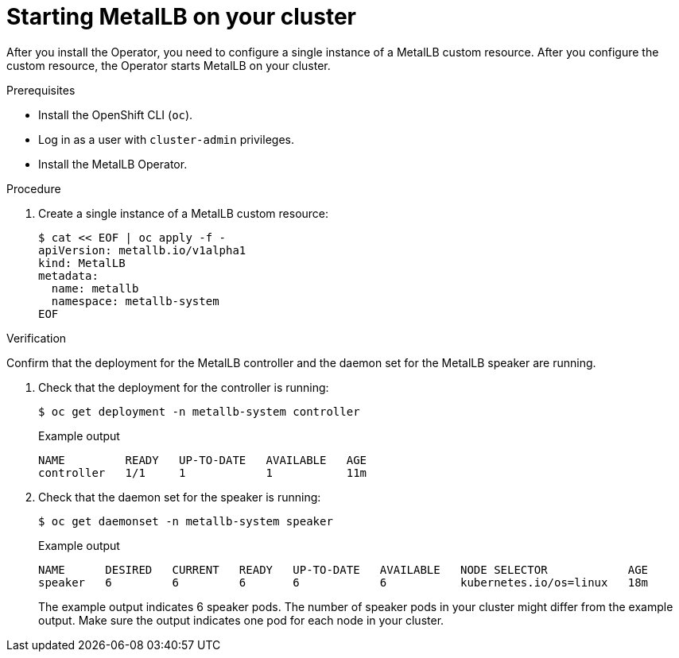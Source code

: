 [id="nw-metallb-operator-initial-config_{context}"]
= Starting MetalLB on your cluster

After you install the Operator, you need to configure a single instance of a MetalLB custom resource. After you configure the custom resource, the Operator starts MetalLB on your cluster.

.Prerequisites

* Install the OpenShift CLI (`oc`).

* Log in as a user with `cluster-admin` privileges.

* Install the MetalLB Operator.

.Procedure

. Create a single instance of a MetalLB custom resource:
+
[source,terminal]
----
$ cat << EOF | oc apply -f -
apiVersion: metallb.io/v1alpha1
kind: MetalLB
metadata:
  name: metallb
  namespace: metallb-system
EOF
----

.Verification

Confirm that the deployment for the MetalLB controller and the daemon set for the MetalLB speaker are running.

. Check that the deployment for the controller is running:
+
[source,terminal]
----
$ oc get deployment -n metallb-system controller
----
+
.Example output
[source,terminal]
----
NAME         READY   UP-TO-DATE   AVAILABLE   AGE
controller   1/1     1            1           11m
----

. Check that the daemon set for the speaker is running:
+
[source,terminal]
----
$ oc get daemonset -n metallb-system speaker
----
+
.Example output
[source,terminal]
----
NAME      DESIRED   CURRENT   READY   UP-TO-DATE   AVAILABLE   NODE SELECTOR            AGE
speaker   6         6         6       6            6           kubernetes.io/os=linux   18m
----
+
The example output indicates 6 speaker pods. The number of speaker pods in your cluster might differ from the example output. Make sure the output indicates one pod for each node in your cluster.
